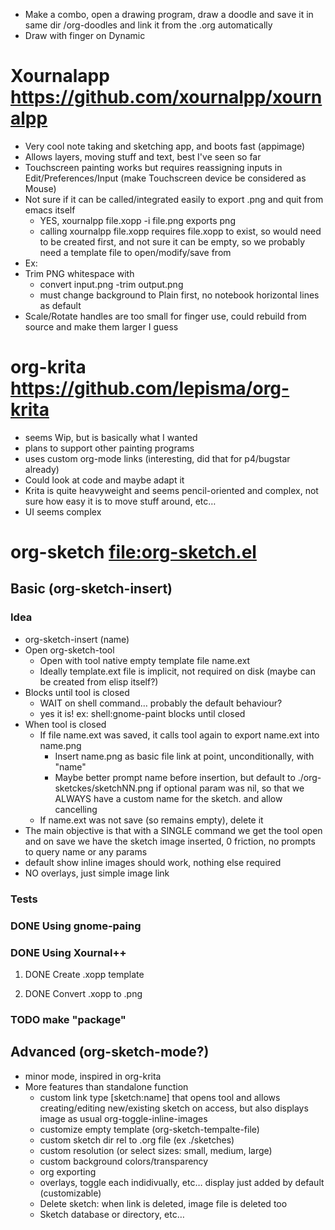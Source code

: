 #+STARTUP: indent
- Make a combo, open a drawing program, draw a doodle and save it in
  same dir /org-doodles and link it from the .org automatically
- Draw with finger on Dynamic
* Xournalapp https://github.com/xournalpp/xournalpp
- Very cool note taking and sketching app, and boots fast (appimage)
- Allows layers, moving stuff and text, best I've seen so far
- Touchscreen painting works but requires reassigning inputs in
  Edit/Preferences/Input (make Touchscreen device be considered as Mouse)
- Not sure if it can be called/integrated easily to export .png and
  quit from emacs itself
  - YES, xournalpp file.xopp -i file.png exports png
  - calling xournalpp file.xopp requires file.xopp to exist, so would
    need to be created first, and not sure it can be empty, so we
    probably need a template file to open/modify/save from
- Ex: [[file:tests/ContactVV.png]]
- Trim PNG whitespace with
  - convert input.png -trim output.png
  - must change background to Plain first, no notebook horizontal
    lines as default
- Scale/Rotate handles are too small for finger use, could rebuild
  from source and make them larger I guess
* org-krita https://github.com/lepisma/org-krita
- seems Wip, but is basically what I wanted
- plans to support other painting programs
- uses custom org-mode links (interesting, did that for p4/bugstar already)
- Could look at code and maybe adapt it
- Krita is quite heavyweight and seems pencil-oriented and complex,
  not sure how easy it is to move stuff around, etc...
- UI seems complex
* org-sketch file:org-sketch.el
** Basic (org-sketch-insert)
*** Idea
- org-sketch-insert (name)
- Open org-sketch-tool
  - Open with tool native empty template file name.ext
  - Ideally template.ext file is implicit, not required on disk (maybe
    can be created from elisp itself?)
- Blocks until tool is closed
  - WAIT on shell command... probably the default behaviour?
  - yes it is! ex: shell:gnome-paint blocks until closed
- When tool is closed
  - If file name.ext was saved, it calls tool again to export name.ext into name.png
    - Insert name.png as basic file link at point, unconditionally, with "name"
    - Maybe better prompt name before insertion, but default to
      ./org-sketckes/sketchNN.png if optional param was nil, so that
      we ALWAYS have a custom name for the sketch. and allow
      cancelling
  - If name.ext was not save (so remains empty), delete it
- The main objective is that with a SINGLE command we get the tool
  open and on save we have the sketch image inserted, 0 friction, no
  prompts to query name or any params
- default show inline images should work, nothing else required
- NO overlays, just simple image link
*** Tests
*** DONE Using gnome-paing
*** DONE Using Xournal++
**** DONE Create .xopp template
**** DONE Convert .xopp to .png
*** TODO make "package"
** Advanced (org-sketch-mode?)
- minor mode, inspired in org-krita
- More features than standalone function
  - custom link type [sketch:name] that opens tool and allows
    creating/editing new/existing sketch on access, but also displays
    image as usual org-toggle-inline-images
  - customize empty template (org-sketch-tempalte-file)
  - custom sketch dir rel to .org file (ex ./sketches)
  - custom resolution (or select sizes: small, medium, large)
  - custom background colors/transparency
  - org exporting
  - overlays, toggle each indidivually, etc... display just added by
    default (customizable)
  - Delete sketch: when link is deleted, image file is deleted too
  - Sketch database or directory, etc...
